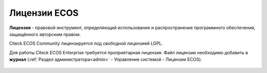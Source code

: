 Лицензии ECOS
===============

**Лицензия** - правовой инструмент, определяющий использование и распространение программного обеспечения, защищённого авторским правом.

Citeck ECOS Community лицензируется под свободной лицензией LGPL.

Для работы Citeck ECOS Enterprise требуется проприетарная лицензия. Файл лицензии необходимо добавить в **журнал** (:ref:`Раздел администратора<admin>` - Управление системой - Лицензии ECOS).

 .. image:: _static/license/license_1.png
       :width: 600
       :align: center
